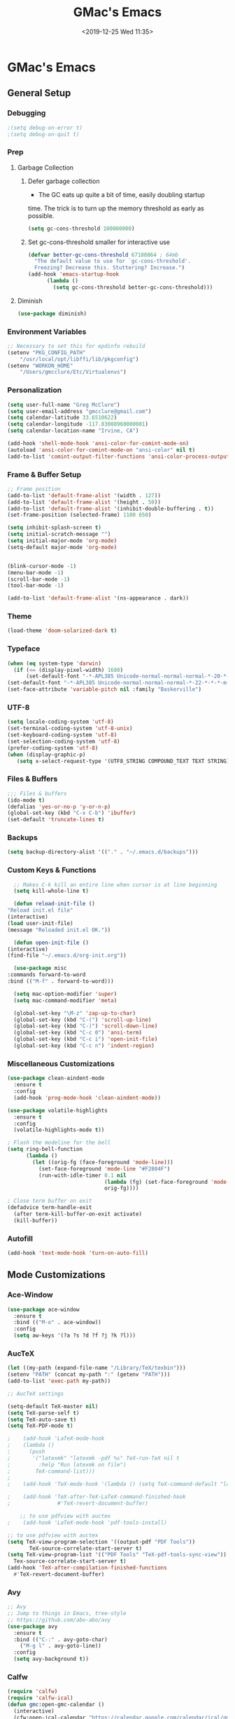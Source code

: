 #+TITLE: GMac's Emacs
#+DATE: <2019-12-25 Wed 11:35>
#+STARTUP: content

* GMac's Emacs

** General Setup
*** Debugging
    #+BEGIN_SRC emacs-lisp
    ;(setq debug-on-error t)
    ;(setq debug-on-quit t)
    #+END_SRC
*** Prep
**** Garbage Collection
***** Defer garbage collection
      * The GC eats up quite a bit of time, easily doubling startup
	time. The trick is to turn up the memory threshold as early as
	possible.
       #+BEGIN_SRC emacs-lisp
       (setq gc-cons-threshold 100000000)
       #+END_SRC
***** Set gc-cons-threshold smaller for interactive use
      #+BEGIN_SRC emacs-lisp
	(defvar better-gc-cons-threshold 67108864 ; 64mb
	  "The default value to use for `gc-cons-threshold'.
	  Freezing? Decrease this. Stuttering? Increase.")
	(add-hook 'emacs-startup-hook
		  (lambda ()
		    (setq gc-cons-threshold better-gc-cons-threshold)))
      #+END_SRC
**** Diminish
     #+BEGIN_SRC emacs-lisp
     (use-package diminish)
     #+END_SRC

*** Environment Variables
    #+BEGIN_SRC emacs-lisp
      ;; Necessary to set this for epdinfo rebuild
      (setenv "PKG_CONFIG_PATH"
	      "/usr/local/opt/libffi/lib/pkgconfig")
      (setenv "WORKON_HOME"
	      "/Users/gmcclure/Etc/Virtualenvs")
    #+END_SRC

*** Personalization
    #+BEGIN_SRC emacs-lisp
    (setq user-full-name "Greg McClure")
    (setq user-email-address "gmcclure@gmail.com")
    (setq calendar-latitude 33.6510622)
    (setq calendar-longitude -117.83008960000001)
    (setq calendar-location-name "Irvine, CA")

    (add-hook 'shell-mode-hook 'ansi-color-for-comint-mode-on)
    (autoload 'ansi-color-for-comint-mode-on "ansi-color" nil t)
    (add-to-list 'comint-output-filter-functions 'ansi-color-process-output)
    #+END_SRC

*** Frame & Buffer Setup
    #+BEGIN_SRC emacs-lisp
    ;; Frame position
    (add-to-list 'default-frame-alist '(width . 127))
    (add-to-list 'default-frame-alist '(height . 50))
    (add-to-list 'default-frame-alist '(inhibit-double-buffering . t))
    (set-frame-position (selected-frame) 1100 650)

    (setq inhibit-splash-screen t)
    (setq initial-scratch-message "")
    (setq initial-major-mode 'org-mode)
    (setq-default major-mode 'org-mode)


    (blink-cursor-mode -1)
    (menu-bar-mode -1)
    (scroll-bar-mode -1)
    (tool-bar-mode -1)

    (add-to-list 'default-frame-alist '(ns-appearance . dark))
    #+END_SRC

*** Theme
    #+BEGIN_SRC emacs-lisp
    (load-theme 'doom-solarized-dark t)
    #+END_SRC

*** Typeface
    #+BEGIN_SRC emacs-lisp
    (when (eq system-type 'darwin)
      (if (<= (display-pixel-width) 1680)
          (set-default-font "-*-APL385 Unicode-normal-normal-normal-*-20-*-*-*-m-0-iso10646-1")
	(set-default-font "-*-APL385 Unicode-normal-normal-normal-*-22-*-*-*-m-0-iso10646-1")))
    (set-face-attribute 'variable-pitch nil :family "Baskerville")
    #+END_SRC

*** UTF-8
    #+BEGIN_SRC emacs-lisp
    (setq locale-coding-system 'utf-8)
    (set-terminal-coding-system 'utf-8-unix)
    (set-keyboard-coding-system 'utf-8)
    (set-selection-coding-system 'utf-8)
    (prefer-coding-system 'utf-8)
    (when (display-graphic-p)
       (setq x-select-request-type '(UTF8_STRING COMPOUND_TEXT TEXT STRING)))
    #+END_SRC

*** Files & Buffers
    #+BEGIN_SRC emacs-lisp
    ;;; Files & buffers
    (ido-mode t)
    (defalias 'yes-or-no-p 'y-or-n-p)
    (global-set-key (kbd "C-x C-b") 'ibuffer)
    (set-default 'truncate-lines t)
    #+END_SRC

*** Backups
    #+BEGIN_SRC emacs-lisp
    (setq backup-directory-alist '(("." . "~/.emacs.d/backups")))
    #+END_SRC

*** Custom Keys & Functions
    #+BEGIN_SRC emacs-lisp
      ;; Makes C-k kill an entire line when cursor is at line beginning
      (setq kill-whole-line t)

      (defun reload-init-file ()
	"Reload init.el file"
	(interactive)
	(load user-init-file)
	(message "Reloaded init.el OK."))

      (defun open-init-file ()
	(interactive)
	(find-file "~/.emacs.d/org-init.org"))

      (use-package misc
	:commands forward-to-word
	:bind (("M-f" . forward-to-word)))

      (setq mac-option-modifier 'super)
      (setq mac-command-modifier 'meta)

      (global-set-key "\M-z" 'zap-up-to-char)
      (global-set-key (kbd "C-(") 'scroll-up-line)
      (global-set-key (kbd "C-)") 'scroll-down-line)
      (global-set-key (kbd "C-c 0") 'ansi-term)
      (global-set-key (kbd "C-c i") 'open-init-file)
      (global-set-key (kbd "C-c n") 'indent-region)
    #+END_SRC

*** Miscellaneous Customizations
    #+BEGIN_SRC emacs-lisp
    (use-package clean-aindent-mode
      :ensure t
      :config
      (add-hook 'prog-mode-hook 'clean-aindent-mode))

    (use-package volatile-highlights
      :ensure t
      :config
      (volatile-highlights-mode t))

    ; Flash the modeline for the bell
    (setq ring-bell-function
          (lambda ()
            (let ((orig-fg (face-foreground 'mode-line)))
              (set-face-foreground 'mode-line "#F2804F")
              (run-with-idle-timer 0.1 nil
                                   (lambda (fg) (set-face-foreground 'mode-line fg))
                                   orig-fg))))

    ; Close term buffer on exit
    (defadvice term-handle-exit
      (after term-kill-buffer-on-exit activate)
      (kill-buffer))
    #+END_SRC

*** Autofill
    #+BEGIN_SRC emacs-lisp
    (add-hook 'text-mode-hook 'turn-on-auto-fill)
    #+END_SRC

** Mode Customizations
*** Ace-Window
    #+BEGIN_SRC emacs-lisp
    (use-package ace-window
      :ensure t
      :bind (("M-o" . ace-window))
      :config
      (setq aw-keys '(?a ?s ?d ?f ?j ?k ?l)))
    #+END_SRC

*** AucTeX
    #+BEGIN_SRC emacs-lisp
    (let ((my-path (expand-file-name "/Library/TeX/texbin")))
    (setenv "PATH" (concat my-path ":" (getenv "PATH")))
    (add-to-list 'exec-path my-path)) 
    
    ;; AucTeX settings

    (setq-default TeX-master nil)
    (setq TeX-parse-self t)
    (setq TeX-auto-save t)    
    (setq TeX-PDF-mode t)
    
    ;    (add-hook 'LaTeX-mode-hook
    ;    (lambda ()
    ;      (push
    ;       '("latexmk" "latexmk -pdf %s" TeX-run-TeX nil t
    ;         :help "Run latexmk on file")
    ;        TeX-command-list)))
    ;
    ;    (add-hook 'TeX-mode-hook '(lambda () (setq TeX-command-default "latexmk")))
    
    ;    (add-hook 'TeX-after-TeX-LaTeX-command-finished-hook
    ;               #'TeX-revert-document-buffer)
        
        ;; to use pdfview with auctex
    ;    (add-hook 'LaTeX-mode-hook 'pdf-tools-install)
        
    ;; to use pdfview with auctex
    (setq TeX-view-program-selection '((output-pdf "PDF Tools"))
           TeX-source-correlate-start-server t)
    (setq TeX-view-program-list '(("PDF Tools" "TeX-pdf-tools-sync-view"))
      Tex-source-correlate-start-server t)
    (add-hook 'TeX-after-compilation-finished-functions
      #'TeX-revert-document-buffer)
    #+END_SRC

*** Avy
    #+BEGIN_SRC emacs-lisp
    ;; Avy
    ;; Jump to things in Emacs, tree-style
    ;; https://github.com/abo-abo/avy
    (use-package avy
      :ensure t
      :bind (("C-:" . avy-goto-char)
        ("M-g l" . avy-goto-line))
      :config
      (setq avy-background t))
    #+END_SRC

*** Calfw
    #+BEGIN_SRC emacs-lisp
    (require 'calfw)
    (require 'calfw-ical)
    (defun gmc:open-gmc-calendar ()
      (interactive)
      (cfw:open-ical-calendar "https://calendar.google.com/calendar/ical/gmcclure%40gmail.com/public/basic.ics"))
    (global-set-key (kbd "<f12>") 'gmc:open-gmc-calendar)
    #+END_SRC
*** Deft
    #+BEGIN_SRC emacs-lisp
    ;; Deft
    ;; Quick, plain-text notes in Emacs
    ;; https://github.com/jrblevin/deft
    (use-package deft
      :ensure t
      :config
      (setq deft-directory "~/Google Drive/Notes")
      (setq deft-extension '("org" "txt"))
      (setq deft-text-mode 'org-mode)
      (setq deft-use-filename-as-title t)
      (setq deft-use-filter-string-for-filename t)
      (setq deft-auto-save-interval 0)
      :bind
      ("C-c d" . deft))
    #+END_SRC

*** Elfeed
    #+Begin_SRC emacs-lisp
    (use-package elfeed
      :ensure t
      :bind
      ("C-x w" . 'elfeed))

    (setq elfeed-feeds
      '("https://news.ycombinator.com/rss"
        "https://lobste.rs/rss"
        "http://feeds.feedburner.com/brainpickings/rss"
        "http://feeds.feedburner.com/OpenCulture"
        "http://feeds.feedburner.com/universetoday/pYdq"
        "http://feeds.101cookbooks.com/101cookbooks"
        "http://feeds.feedburner.com/CookieAndKate"
        "http://withfoodandlove.com/feed/"
        "http://feeds.seriouseats.com/seriouseatsfeaturesvideos"
        "http://www.greenkitchenstories.com/feed/"
        "http://feeds.feedburner.com/MinimalistBaker"
        "http://feeds.feedburner.com/NaturallyElla"
        "http://feeds.feedburner.com/CoolTools"
        "http://feeds.feedburner.com/nofilmschool/"
        "http://love-python.blogspot.com/feeds/posts/default"
        "http://feeds.feedburner.com/CssTricks"
        "http://feeds.feedburner.com/Bludice"
        "http://www.raywenderlich.com/category/swift/feed"
        "https://www.hackingwithswift.com/articles/rss"
        "http://feeds.feedburner.com/Catswhocode"
        "http://www.techiedelight.com/feed/"
        "http://feeds.feedburner.com/catonmat"
        "http://programmingpraxis.com/feed/"
        "http://feeds.feedburner.com/filmmakeriq"
        "http://osxdaily.com/feed/"
        "http://feeds.feedburner.com/Noupe"
        "http://feeds.feedburner.com/design-milk"
        "http://feeds.feedburner.com/weburbanist"
        "http://feeds.feedburner.com/colossal"
        "http://rss1.smashingmagazine.com/feed/"
        "http://penpaperpencil.net/rss"
        "http://www.pencilrevolution.com/feed/"
        "http://feeds.feedburner.com/NotebookStories"
        "http://wellappointeddesk.com/feed/"
        "http://feeds.feedburner.com/penaddict/XQKI"
        "http://therecordingrevolution.com/feed/"
        "http://www.soundonsound.com/news/sosrssfeed.php"
        "http://www.gearjunkies.com/feed/"
        "http://www.factmag.com/feed/"
        "https://feedity.com/musicradar-com/VFtaWlJW.rss"
        "http://www.theguitarjournal.com/feed/"
        "http://www.premierguitar.com/rss/Magazine.aspx"
        "http://www.carryology.com/feed/"
        "http://xkcd.com/rss.xml"
        "http://www.laist.com/index.rdf"
        "http://feeds.feedburner.com/thesartorialist"
	"http://feedpress.me/wink"
        "http://tetw.tumblr.com/rss"))

;    (use-package elfeed-org
;      :ensure t
;      :config
;      (elfeed-org)
;      (setq rmh-elfeed-org-files (list "~/Google Drive/Org/elfeed.org")))
    #+END_SRC

*** Exec-Path-From-Shell
    #+BEGIN_SRC emacs-lisp
    ;; Get environment variables such as $PATH from the shell
    (use-package exec-path-from-shell
      :ensure t
      :config
      (exec-path-from-shell-initialize))
    #+END_SRC

*** Eyebrowse
    #+BEGIN_SRC emacs-lisp
    (use-package eyebrowse
      :diminish eyebrowse-mode
      :config
      (eyebrowse-mode t))
    #+END_SRC

*** Diary
    #+BEGIN_SRC emacs-lisp
    (setq diary-file "~/Google Drive/Org/Diary")
    #+END_SRC

*** Dired
    #+BEGIN_SRC emacs-lisp
    ;; Dired
    (setq dired-listing-switches "-alh")
    (setq dired-recursive-copies (quote always))
    (setq dired-recursive-deletes (quote top))

    ;; Dired-x
    (require 'dired-x)
    (setq-default dired-omit-files-p t) ; Buffer local variable
    (setq dired-omit-files (concat dired-omit-files "\\|^\\..+$"))
    #+END_SRC
    
*** Elpy
    #+BEGIN_SRC emacs-lisp
    (when (require 'elpy nil t)
      (elpy-enable))
    (setq elpy-shell-echo-output nil
          python-shell-interpreter "ipython"
          python-shell-interpreter-args "--simple-prompt -c exec('__import__(\\'readline\\')') -i")
    #+END_SRC
*** Flyspell
    #+BEGIN_SRC emacs-lisp
    (setq ispell-program-name "/usr/local/bin/aspell")
    #+END_SRC

*** Hydra
    #+BEGIN_SRC emacs-lisp
      (use-package hydra
	:ensure t)

      (defhydra hydra-zoom (global-map "<f2>")
	"zoom"
	("g" text-scale-increase "in")
	("l" text-scale-decrease "out"))
    #+END_SRC

*** Hippie-Expand
    #+BEGIN_SRC emacs-lisp
    (global-set-key "\M-/" 'hippie-expand)    
    #+END_SRC

*** Ivy (Amx, Counsel, Swiper)
    #+BEGIN_SRC emacs-lisp
    (use-package ivy
      :diminish
      :init
      (use-package amx :defer t)
      (use-package counsel :diminish :config (counsel-mode 1))
      (use-package swiper :defer t)
      (ivy-mode 1)
      :bind
      (("C-s" . swiper-isearch)
       ("C-x b" . 'ivy-switch-buffer)
       ("C-;" . 'counsel-M-x)
       (:map ivy-minibuffer-map
             ("C-r" . ivy-previous-line-or-history)
             ("M-RET" . ivy-immediate-done))
       (:map counsel-find-file-map
         ("C-~" . counsel-goto-local-home)))
      :custom
      (ivy-use-virtual-buffers t)
      (enable-recursive-minibuffers t)
      (ivy-height 10)
      (ivy-on-del-error-function nil)
      (ivy-magic-slash-non-match-action 'ivy-magic-slash-non-match-create)
      (ivy-count-format "【%d/%d】")
      (ivy-wrap t)
      :config
      (defun counsel-goto-local-home ()
          "Go to the $HOME of the local machine."
	  (interactive)
	(ivy--cd "~/")))
    #+END_SRC

*** Magit
    #+BEGIN_SRC emacs-lisp
    (global-set-key (kbd "C-x g") 'magit-status)
    #+END_SRC

*** COMMENT Mu4e
    #+BEGIN_SRC emacs-lisp
    ;; Mu4e
    (add-to-list 'load-path "/usr/local/Cellar/mu/1.0/share/emacs/site-lisp/mu/mu4e")
    (setq mu4e-mu-binary (executable-find "/usr/local/bin/mu"))
    (require 'mu4e)
    (require 'org-mu4e)
    (global-set-key (kbd "C-c m") 'mu4e)
    
    (setq mail-user-agent 'mu4e-user-agent)

    ;; default
    (setq mu4e-maildir (expand-file-name "~/Maildir/Gmail"))
    (setq mu4e-drafts-folder "/[Gmail].Drafts")
    (setq mu4e-sent-folder   "/[Gmail].Sent Mail")
    (setq mu4e-trash-folder  "/[Gmail].Trash")
    (setq mu4e-refile-folder  "/[Gmail].All Mail")
    
    ;; don't save message to Sent Messages, Gmail/IMAP takes care of this
    (setq mu4e-sent-messages-behavior 'delete)

    ;; needed for mbsync
    (setq mu4e-change-filenames-when-moving t)
    
    ;; (See the documentation for `mu4e-sent-messages-behavior' if you have
    ;; additional non-Gmail addresses and want assign them different
    ;; behavior.)

    ;; a little something about me
    (setq
      user-email-address "gmcclure@gmail.com"
      user-full-name "Greg McClure"
      mu4e-compose-signature
       (concat
         "Peace, love, global cooling,\n"
	 "// G\n"))

    ;; setup some handy shortcuts
    ;; you can quickly switch to your Inbox -- press ``ji''
    ;; then, when you want archive some messages, move them to
    ;; the 'All Mail' folder by pressing ``ma''.
    
    (setq mu4e-maildir-shortcuts
        '(("/INBOX"               . ?i)
    	  ("/[Gmail].Sent Mail"   . ?s)
    	  ("/[Gmail].Trash"       . ?t)
    	  ("/[Gmail].All Mail"    . ?a)))
    
    ;; allow for updating mail using 'U' in the main view:
    (setq mu4e-get-mail-command "mbsync Gmail")

    (setq mu4e-view-show-images t)
    (when (fboundp 'imagemagick-register-types)
      (imagemagick-register-types))

    (add-to-list 'mu4e-view-actions
      '("ViewInBrowser" . mu4e-action-view-in-browser) t)

    ;; render html to text
    ;(setq mu4e-html2text-command
    ;  "textutil -stdin -format html -convert txt -stdout")

    ;; sending mail
    (require 'smtpmail)
    (setq message-send-mail-function 'smtpmail-send-it
       starttls-use-gnutls t
       smtpmail-starttls-credentials '(("smtp.gmail.com" 587 nil nil))
       smtpmail-auth-credentials (expand-file-name "~/.authinfo")
       smtpmail-default-smtp-server "smtp.gmail.com"
       smtpmail-smtp-server "smtp.gmail.com"
       smtpmail-smtp-service 587)

    ;; no need to keep the buffer around after the message is sent
    (setq message-kill-buffer-on-exit t)

    ;; some org functionality in the compose buffer
    (add-hook 'message-mode-hook 'turn-on-orgtbl)
    (add-hook 'message-mode-hook 'turn-on-orgstruct++)

    (setq mu4e-attachment-dir  "~/Downloads")

    (setq mu4e-compose-format-flowed t)

    ;; in progress ...
    (defun msg-to-pdf (msg)
    "Convert msg to pdf and show it in Preview."
      (shell-command
       (format "/usr/local/bin/wkhtmltopdf %s /Tmp/Email-PDFs/email.pdf" msg)))

    (add-to-list 'mu4e-view-actions
      '("mac pdf" . msg-to-pdf) t)
    #+END_SRC

*** Org
    #+BEGIN_SRC emacs-lisp
    (require 'org-install)
    (require 'org-bullets)
    (require 'org-journal)

    (add-hook 'org-mode-hook (lambda () (org-bullets-mode 1)))
    (setq org-ellipsis "⤵")
 
    (setq org-directory "~/Google Drive/Org")
 
    (global-set-key "\C-cl" 'org-store-link)
    (global-set-key "\C-cc" 'org-capture)
    (global-set-key "\C-ca" 'org-agenda)
    (global-set-key "\C-cb" 'org-iswitchb)
 
    (setq org-agenda-files 
      (list
        "~/Google Drive/Org/journal.org"
        "~/Google Drive/Org/life.org"
	"~/Google Drive/Org/notes.org"
	"~/Google Drive/Org/todos.org"))

    (setq org-log-done 'time)
    (setq org-default-notes-file "~/Google Drive/Org/notes.org")
    (global-set-key (kbd "C-c o")
 		   (lambda () (interactive) (find-file "~/Google Drive/Org/life.org")))

    ;; Org Journal
    (setq org-journal-dir "~/Google Drive/Journal")

    (setq org-clock-persist 'history)
    (org-clock-persistence-insinuate)

    (setq org-capture-templates
      '(("t" "Todo" entry (file+headline "~/Google Drive/Org/todos.org" "TODOs")
             "* TODO %?\n")
	("j" "Post" entry (file+datetree "~/Google Drive/Org/journal.org")
	     "* %U %^{Title}\n %?")))

    (defun org-force-open-current-window ()
      (interactive)
      (let ((org-link-frame-setup (quote
                                   ((vm . vm-visit-folder-other-frame)
    			            (vm-imap . vm-visit-imap-folder-other-frame)
    				    (gnus . org-gnus-no-new-news)
    				    (file . find-file)
    				    (wl . wl-other-frame)))
              ))
        (org-open-at-point)))
    
    ;; Depending on universal argument try opening link
    (defun org-open-maybe (&optional arg)
      (interactive "P")
      (if arg
          (org-open-at-point)
        (org-force-open-current-window)))

    ;; Redefine file opening without clobbering universal argumnet
    (define-key org-mode-map "\C-c\C-o" 'org-open-maybe)

    ;; Speed commands
    (setq org-use-speed-commands t)

    ;; Avoid edits in invisible areas
    (setq org-catch-invisible-edits 'show-and-error)

    (setq org-cycle-separator-lines 0)

    ;; Org-babel code block indentation
    (setq org-src-tab-acts-natively t)
    #+END_SRC

*** Page Break Lines
     #+BEGIN_SRC emacs-lisp
     (use-package page-break-lines)
     #+END_SRC

*** PowerThesaurus
     #+BEGIN_SRC emacs-lisp
    (use-package powerthesaurus
      :ensure t
      :bind
      ("M-p" . 'powerthesaurus-lookup-word-at-point))
     #+END_SRC

*** Projectile
    #+BEGIN_SRC emacs-lisp
    (use-package projectile
      :ensure t
      :config
      (projectile-global-mode)
      (setq projectile-completion-system 'helm)
      (helm-projectile-on)
      (define-key projectile-mode-map (kbd "C-c p") 'projectile-command-map))
    #+END_SRC

*** PDF-Tools
    #+BEGIN_SRC emacs-lisp
    (use-package pdf-tools
      :ensure t
      :config
      (custom-set-variables
        '(pdf-tools-handle-upgrades nil)) ; Use brew upgrade pdf-tools instead.
      (setq pdf-info-epdfinfo-program "/usr/local/bin/epdfinfo"))
    (pdf-tools-install)
    #+END_SRC

*** Slime
    #+BEGIN_SRC emacs-lisp
    (setq inferior-lisp-program "/usr/local/bin/sbcl")
    (setq slime-contribs '(slime-fancy))
    #+END_SRC

*** Smex
    #+BEGIN_SRC emacs-lisp
    (use-package smex
      :ensure t)
    #+END_SRC

*** Spaceline
    #+BEGIN_SRC emacs-lisp
      ; The ns-use-srgb-colorspace setting makes spaceline colors
      ; consistent, but it also dulls the colors of the theme.
      ;(setq ns-use-srgb-colorspace nil)

      (use-package spaceline
	:ensure t
	:config
	(spaceline-emacs-theme)
	(spaceline-helm-mode 1)
	(powerline-reset))
    #+END_SRC

*** Web-Mode
    #+BEGIN_SRC emacs-lisp
    (use-package web-mode
      :ensure t
      :init
      (setq web-mode-markup-indent-offset 2)
      (setq web-mode-code-indent-offset 2)
      (setq web-mode-css-indent-offset 2)

      (setq web-mode-enable-auto-pairing t)
      (setq web-mode-enable-auto-expanding t)
      (setq web-mode-enable-css-colorization t)
      :mode
      (("\\.phtml\\'" . web-mode)
       ("\\.tpl\\.php\\'" . web-mode)
       ("\\.[agj]sp\\'" . web-mode)
       ("\\.as[cp]x\\'" . web-mode)
       ("\\.erb\\'" . web-mode)
       ("\\.mustache\\'" . web-mode)
       ("\\.djhtml\\'" . web-mode)))
    #+END_SRC

*** Which-Key
    #+BEGIN_SRC emacs-lisp
    (use-package which-key
      :ensure t
      :config
      (which-key-mode 1))
    #+END_SRC

*** YASnippet
    #+BEGIN_SRC emacs-lisp
    (use-package yasnippet
      :ensure t)
    (yas-global-mode 1)
    (setq yas-snippet-dirs '("/.emacs.d/snippets"))
    #+END_SRC

